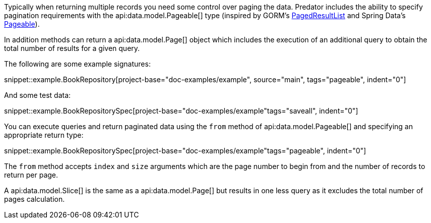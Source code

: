 Typically when returning multiple records you need some control over paging the data. Predator includes the ability to specify pagination requirements with the api:data.model.Pageable[] type (inspired by GORM's https://gorm.grails.org/latest/api/grails/orm/PagedResultList.html[PagedResultList] and Spring Data's https://docs.spring.io/spring-data/commons/docs/current/api/org/springframework/data/domain/Pageable.html[Pageable]).

In addition methods can return a api:data.model.Page[] object which includes the execution of an additional query to obtain the total number of results for a given query.

The following are some example signatures:

snippet::example.BookRepository[project-base="doc-examples/example", source="main", tags="pageable", indent="0"]

And some test data:

snippet::example.BookRepositorySpec[project-base="doc-examples/example"tags="saveall", indent="0"]

You can execute queries and return paginated data using the `from` method of api:data.model.Pageable[] and specifying an appropriate return type:

snippet::example.BookRepositorySpec[project-base="doc-examples/example"tags="pageable", indent="0"]

The `from` method accepts `index` and `size` arguments which are the page number to begin from and the number of records to return per page.

A api:data.model.Slice[] is the same as a api:data.model.Page[] but results in one less query as it excludes the total number of pages calculation.